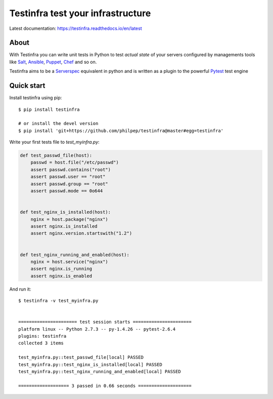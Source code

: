 ##################################
Testinfra test your infrastructure
##################################

Latest documentation: https://testinfra.readthedocs.io/en/latest

About
=====

With Testinfra you can write unit tests in Python to test *actual state* of
your servers configured by managements tools like Salt_, Ansible_, Puppet_,
Chef_ and so on.

Testinfra aims to be a Serverspec_ equivalent in python and is written as
a plugin to the powerful Pytest_ test engine

Quick start
===========

Install testinfra using pip::

    $ pip install testinfra

    # or install the devel version
    $ pip install 'git+https://github.com/philpep/testinfra@master#egg=testinfra'


Write your first tests file to `test_myinfra.py`:

.. code-block:: python

    def test_passwd_file(host):
        passwd = host.file("/etc/passwd")
        assert passwd.contains("root")
        assert passwd.user == "root"
        assert passwd.group == "root"
        assert passwd.mode == 0o644


    def test_nginx_is_installed(host):
        nginx = host.package("nginx")
        assert nginx.is_installed
        assert nginx.version.startswith("1.2")


    def test_nginx_running_and_enabled(host):
        nginx = host.service("nginx")
        assert nginx.is_running
        assert nginx.is_enabled


And run it::

    $ testinfra -v test_myinfra.py


    ====================== test session starts ======================
    platform linux -- Python 2.7.3 -- py-1.4.26 -- pytest-2.6.4
    plugins: testinfra
    collected 3 items 

    test_myinfra.py::test_passwd_file[local] PASSED
    test_myinfra.py::test_nginx_is_installed[local] PASSED
    test_myinfra.py::test_nginx_running_and_enabled[local] PASSED

    =================== 3 passed in 0.66 seconds ====================


.. _Salt: http://saltstack.com/
.. _Ansible: http://www.ansible.com/
.. _Puppet: https://puppetlabs.com/
.. _Chef: https://www.chef.io/
.. _Serverspec: http://serverspec.org/
.. _Pytest: http://pytest.org



